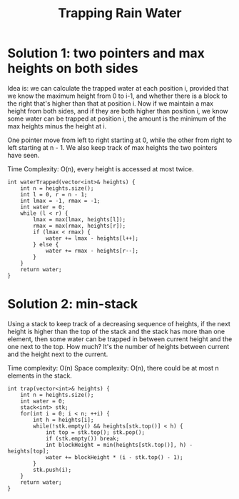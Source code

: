 #+title: Trapping Rain Water

* Solution 1: two pointers and max heights on both sides

  Idea is: we can calculate the trapped water at each position i, provided that we know the maximum height from 0 to i-1, and whether there is a block to the
  right that's higher than that at position i. Now if we maintain a max height from both sides, and if they are both higher than position i, we know some water
  can be trapped at position i, the amount is the minimum of the max heights minus the height at i.

  One pointer move from left to right starting at 0, while the other from right to left starting at n - 1.  We also keep track of max heights the two pointers
  have seen.

  Time Complexity: O(n), every height is accessed at most twice.

  #+begin_src C++
    int waterTrapped(vector<int>& heights) {
        int n = heights.size();
        int l = 0, r = n - 1;
        int lmax = -1, rmax = -1;
        int water = 0;
        while (l < r) {
            lmax = max(lmax, heights[l]);
            rmax = max(rmax, heights[r]);
            if (lmax < rmax) {
                water += lmax - heights[l++];
            } else {
                water += rmax - heights[r--];
            }
        }
        return water;
    }
  #+end_src

  
* Solution 2: min-stack
  Using a stack to keep track of a decreasing sequence of heights, if the next height is higher than the top of the stack and the stack has more than one
  element, then some water can be trapped in between current height and the one next to the top. How much? It's the number of heights between current and the
  height next to the current.

  Time complexity: O(n)
  Space complexity: O(n), there could be at most n elements in the stack.

  #+begin_src C++
    int trap(vector<int>& heights) {
        int n = heights.size();
        int water = 0;
        stack<int> stk;
        for(int i = 0; i < n; ++i) {
            int h = heights[i];
            while(!stk.empty() && heights[stk.top()] < h) {
                int top = stk.top(); stk.pop();
                if (stk.empty()) break;
                int blockHeight = min(heights[stk.top()], h) - heights[top];
                water += blockHeight * (i - stk.top() - 1);
            }
            stk.push(i);
        }
        return water;
    }
  #+end_src
